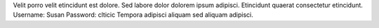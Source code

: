 Velit porro velit etincidunt est dolore.
Sed labore dolor dolorem ipsum adipisci.
Etincidunt quaerat consectetur etincidunt.
Username: Susan
Password: clticic
Tempora adipisci aliquam sed aliquam adipisci.

